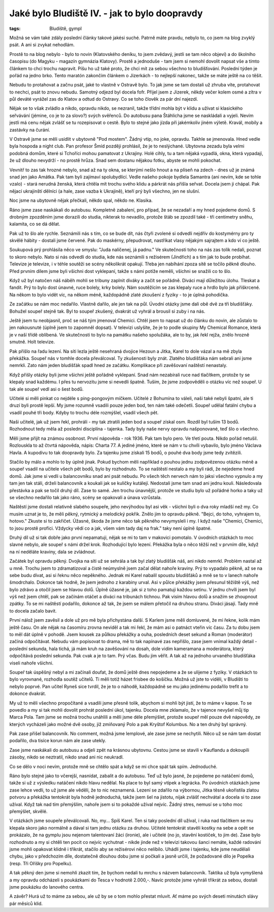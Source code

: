 Jaké bylo Bludiště IV. - jak to bylo doopravdy
##############################################

:tags: Bludiště, gympl

.. class:: intro

Možná se vám také zdály poslední články takové jakési suché. Patrně máte
pravdu, nebylo to, co jsem na blog zvyklý psát. A ani si zvykat nehodlám.

.. image:: images/2009-02-24-jake-bylo-bludiste-i/8.jpg

Prostě to na blog nebylo - bylo to novin (Klatovského deníku, to jsem zvědavý,
jestli se tam něco objeví) a do školního časopisu (do Magyku - magazín gymnázia
Klatovy). Prostě a jednoduše - tam jsem si nemohl dovolit napsat vše a tímto
článkem to chci trochu napravit. Píšu ho už také proto, že chci mít za sebou
všechno to bludišťování. Poslední týden je pořád na jedno brko. Tento maratón
zakončím článkem o Jizerkách - to nejlepší nakonec, takže se máte ještě na co
těšit.

Nebudu to protahovat a začnu psát, jaké to vlastně v Ostravě bylo. To jak jsme
se tam dostali už zhruba víte, protahovat to nechci, psát to znovu nebudu.
Samotný odjezd byl docela fofr. Přijel jsem z Jizerek, někdy večer kolem osmé a
zítra v půl deváté vyrážel zas do Klatov a odtud do Ostravy. Co se toho člověk
za pár dní najezdí.

Nějak se to však zvládlo a nikdo, opravdu nikdo, se nezranil, takže třídní
mohla být v klidu a užívat si klasického seřvávání (jémine, co je to za slovo?)
svých svěřenců. Do autobusu pana Štáhlicha jsme se naskládali a vyjeli. Nevím
jestli má cenu nějak zvlášť se tu rozepisovat o cestě. Bylo to stejné jako
jízda při jakémkoliv jiném výletě. Kravál, mobily a zastávky na čurání.

V Ostravě jsme se měli usídlit v ubytovně "Pod mostem". Žádný vtip, no joke,
opravdu. Takhle se jmenovala. Hned vedle byla hospoda a night club. Pan
profesor Šmíd později prohlásil, že je to neslýchané. Ubytovna zezadu byla
velmi podobná domům, které si Tchoříci mohou pamatovat z Ukrajiny. Holé cihly,
tu a tam nějaká vypadlá, okna, která vypadají, že už dlouho nevydrží - no
prostě hrůza. Snad sem dostanu nějakou fotku, abyste se mohli pokochat.


.. image:: images/2009-02-24-jake-bylo-bludiste-i/9.jpg

Vevnitř to zas tak hrozné nebylo, snad až na ty okna, se kterými nešlo hnout a
na plíseň na zdech - dnes už je známá snad jen jako Amátka. Pak tam byli
zajímaví spolubydlící. Vedle našeho pokoje bydlela Samantra (ani nevím, kde se
tohle vzalo) - stará nerudná ženská, která chtěla mít trochu svého klidu a
párkrát nás přišla seřvat. Docela jsem ji chápal. Pak nějací ukrajinští dělníci
(a hale, zase vazba k Ukrajině), kteří prý byli všechno, jen ne slušní.

Noc jsme na ubytovně nějak přečkali, někdo spal, někdo ne. Klasika.

Ráno jsme zase naskákali do autobusu. Kompletně zabalení, pro případ, že se
nezadaří a my hned pojedeme domů. S drobným zpozděním jsme dorazili do studia,
nikterak to nevadilo, protože štáb se zpozdil také - tři centimetry sněhu,
kalamita, co se dá dělat.

Pak už to šlo ale rychle. Seznámili nás s tím, co se bude dít, nás čtyři
zvolené si odvedli nejdřív do kostymérny pro ty skvělé hábity - dostali jsme
červené. Pak do maskérny, přepudrovat, nastříkat vlasy nějakým sajrajtem a kdo
ví co ještě.

.. image:: images/2009-02-24-jake-bylo-bludiste-i/10.jpg

Soukupová prý prohlásila něco ve smyslu: "Juda nalíčenej, já padnu."
Ve skutečnosti toho na nás zas tolik nedali, poznat to skoro nebylo. Nato si
nás odvedli do studia, kde nás seznámili s režisérem (Jindřich) a s tím jak to
bude probíhat. Televize je televize, i v téhle soutěži se scény několikrát
opakují. Třeba jen nabíhání zpoza sítě se točilo pěkně dlouho. Před prvním
dílem jsme byli všichni dost vyklepaní, takže s námi potíže neměli, všichni se
snažili co to šlo.

Když už byl natočen náš náběh mohli se tribuny zaplnit diváky a začít se
pořádně. Diváci mají důležitou úlohu. Tleskat a fandit. Prý to bylo dost
únavné, ruce bolely, krky bolely. Nám soutěžícím se zas klepaly ruce a hrdlo
bylo jak přiškrcené. Na někom to bylo vidět víc, na někom méně, každopádně
zlaté zkoušení z fyziky - to je úplná pohodička.

.. image:: images/2009-02-24-jake-bylo-bludiste-i/13.jpg

Ze začátku se nám moc nedařilo. Vlastně dařilo, ale jen tak na půl. Úvodní
otázky jsme dali obě dvě za tři bludišťáky. Bohužel soupeř stejně tak. Byl to
soupeř zkušený, dvakrát už vyhrál a brousil si zuby i na nás.

Ještě jsem tu neobjasnil, proč se náš tým jmenoval Chemici. Chtěl jsem to
napsat už do článku do novin, ale zůstalo to jen nakousnuté (úplně jsem to
zapomněl dopsat). V televizi uslyšíte, že je to podle skupiny My Chemical
Romance, která je v naší třídě oblíbená. Ve skutečnosti to bylo na památku
našeho spolužáka, ale to by, jak řekl rejža, znělo hrozně smutně. Holt televize.

Pak přišlo na řadu lezení. Na síti lezla ještě nesehraná dvojice Hezoun a
Jitka, Karel to dole vázal a na mě zbyla překážka. Soupeř nás v tomhle docela
převálcoval. Ty zkušenosti byly znát. Zlatého bludišťáka nám sebrali ani jsme
nemrkli. Zato nám jeden bludišťák spadl hned ze začátku. Komplikace při
zavěšovaní naštěstí nenastaly.

Když přišly otázky byli jsme všichni ještě pořádně vyklepaní. Snad nám
nezabírali ruce nad tlačítkem, protože ty se klepaly snad každému. I přes tu
nervozitu jsme si nevedli špatně. Tuším, že jsme zodpověděli o otázku víc než
soupeř. U tak ale soupeř vedl asi o šest bodů.

Učitelé si měli pinkat co nejdéle s ping-pongovým míčkem. Učitelé z Bohumína to
váleli, naši také nebyli špatní, ale ti druzí byli prostě lepší. My jsme
rozumně vsadili pouze jeden bod, ten nám také odečetli. Soupeř udělal fatální
chybu a vsadil pouhé tři body. Kdyby to trochu déle rozmýšlel, vsadil všech
pět.

Naši učitelé, jak už jsem řekl, prohráli - my tak ztratili jeden bod a soupeř
získal osm. Rozdíl byl tuším 13 bodů. Rozhodnout tedy měla až poslední
disciplína - tajenka. Tady byly naše nervy opravdu našponované, teď šlo o
všechno.

Měli jsme přijít na známou osobnost. První nápověda - rok 1936. Pak tam bylo
pero. Ve třetí pouta. Nikdo pořád netušil. Rozlouskla to až čtvrtá nápověda,
nápis: Charta 77. A jediné jméno, které se nám v tu chvíli vybavilo, bylo jméno
Václava Havla. A kupodivu to tak doopravdy bylo. Za tajenku jsme získali 15
bodů, o pouhé dva body jsme tedy zvítězili.


.. image:: images/2009-02-24-jake-bylo-bludiste-i/14.jpg

Stačilo by málo a mohlo to by úplně jinak. Pokud bychom měli například o pouhou
jednu zodpovězenou otázku méně a soupeř vsadil na učitele všech pět bodů, bylo
by rozhodnuto. To se naštěstí nestalo a my byli rádi, že nejedeme hned domů.
Jak jsme si vedli u balancovníku snad ani psát nebudu. Po všech těch nervech
nám to jaksi všechno vypnulo a my tam jen tak stáli, drželi balancovník a
koukali jak se kuličky kutálejí. Nedostali jsme tam snad ani jednu kouli.
Následovala přestávka a pak se točil druhý díl. Zase to samé. Jen trochu
únavnější, protože ve studiu bylo už pořádné horko a taky už se všechno
nedařilo tak jako ráno, scény se opakovali a únava vzrůstala.

Naštěstí jsme dostali relativně slabého soupeře, jeho nevýhodou byl asi věk -
všichni byli o dva roky mladší než my. Co musím uznat je to, že měli pěkný,
rytmický a melodický pokřik. Znělo jim to opravdu pěkně. "Bejci, do toho,
vyhrajem to, hotovo." Zkuste si to zakřičet. Úžasné, škoda že jsme něco tak
pěkného nevymysleli i my. I když naše "Chemici, Chemici, to jsou prostě
profíci. Vždycky vědí co a jak, všem vám tady daj na frak." taky není úplně
špatné.

Druhý díl už si tak dobře jako první nepamatuji, nějak se mi to tam v makovici
pomotalo. V úvodních otázkách to moc slavné nebylo, ale soupeř s námi držel
krok. Rozhodující bylo lezení. Překážka byla o něco těžší než v prvním díle,
když na ní neděláte kraviny, dala se zvládnout.

Začátek byl opravdu pěkný. Dvojka na síti už se sehrála a tak byl zlatý
bludišťák náš, ani nikdo nemrkl. Problém nastal až u mně. Trochu jsem to
zdramatizoval a čistě neúmyslně jsem začal dělat nahoře kraviny. Prý to
vypadalo pěkně, až se na sebe budu dívat, asi si řeknu něco nepěkného. Jednak
mi Karel nabalil spoustu bludišťáků a mně se to v lanech nahoře šmodrchalo.
Dokonce tak hodně, že jsem jednoho z karabiny urval. Asi v půlce překážky jsem
přesunul těžiště výš, než bylo zdrávo a otočil jsem se hlavou dolů. Úplně
úžasné je, jak si z toho pamatuji každou setinu. V jednu chvíli jsem byl výš
než jsem chtěl, pak se začínám otáčet a diváci na tribunách tichnou. Pak visím
hlavou dolů a snažím se zhoupnout zpátky. To se mi naštěstí podařilo, dokonce
až tak, že jsem se málem přetočil na druhou stranu. Diváci jásají. Tady mně to
docela začalo bavit.

.. image:: images/2009-02-24-jake-bylo-bludiste-i/15.jpg

První nálož jsem zavěsil a dole už pro mě byla přichystána další. S Karlem jsme
měli domluvené, že mi řekne, kolik mám ještě času. On ale nějak na časomíru
zrovna neviděl a tak mi řekl, že mám asi o patnáct vteřin víc času. Za tu dobu
jsem to měl dát úplně v pohodě. Jsem kousek za půlkou překážky a ouha,
posledních deset sekund a Roman (moderátor) začíná odpočítávat. Nebudu vám
popisovat to drama, mě to tak napínavé zas nepřišlo, zase jsem vnímal každý
detail - poslední sekunda, hala tichá, já mám kruh na zavěšování na dosah, dole
vidím kameramana a moderátora, který odpočítává poslední sekunda. Pak cvak a je
to tam. Prý včas. Budu jim věřit. A tak až na jednoho urvaného bludišťáka
viseli nahoře všichni.

Soupeř tak úspěšný nebyl a mi začínali doufat, že domů ještě dnes nepojedeme a
že se ulijeme z fyziky. V otázkách to bylo vyrovnané, rozhodla soutěž učitelů.
Ti měli totiž házet frisbee do košíčku. Možná už jste to viděli, v Bludišti to
nebylo poprvé. Pan učitel Ryneš sice tvrdil, že je to o náhodě, každopádně se
mu jako jedinému podařilo trefit a to dokonce dvakrát.


My už to měli všechno propočítané a vsadili jsme přesně tolik, abychom si mohli
být jistí, že to máme v kapse. To se povedlo a my si tak mohli dovolit prohrát
poslední úkol, tajenku. Docela mne zklamalo, že v tajence nevyšel můj tip Marca
Pola. Tam jsme se možná trochu unáhlili a měli jsme déle přemýšlet, protože
soupeř měl pouze dvě nápovědy, ze kterých vycházeli jako možné dvě osoby, již
zmiňovaný Polo a pak Kryštof Kolumbus. No a ten druhý byl správný.

Pak zase přišel balancovník. No comment, možná jsme lemplové, ale zase jsme se
nechytili. Něco už se nám tam dostat podařilo, dva tisíce korun nám ale zase
utekly.

.. image:: images/2009-02-24-jake-bylo-bludiste-i/16.jpg

Zase jsme naskákali do autobusu a odjeli zpět na krásnou ubytovnu. Cestou jsme
se stavili v Kauflandu a dokoupili zásoby, nikdo se neztratil, nikdo snad ani
nic neukradl.

Co se dělo v noci nevím, protože mně se chtělo spát a když se mi chce spát tak
spím. Jednoduché.

Ráno bylo stejné jako to včerejší, nasnídat, zabalit a do autobusu. Teď už bylo
jasné, že pojedeme po natáčení domů, takže si už z výsledku natáčení nikdo
hlavu nedělal. Na place to byl samý vtípek a legrácka. Po úvodních otázkách
jsme zase lehce vedli, to už jsme ale věděli, že to nic neznamená. Lezení se
zdařilo na výbornou, Jitka těsně ukořistila zlatou potvoru a překážka tentokrát
byla hodně jednoduchá, takže jsem šel na jistotu, nijak zvlášť nechvátal a
docela si to zase užíval. Když tak nad tím přemýšlím, nahoře jsem si to pokaždé
užíval nejvíc. Žádný stres, nemusí se u toho moc přemýšlet, skvělé.

V otázkách jsme soupeře převálcovali. No, my... Spíš Karel. Ten si taky
poslední díl užíval, i ruka nad tlačítkem se mu klepala skoro jako normálně a
dával si tam jednu otázku za druhou. Učitelé tentokrát stavěli kostky na sebe a
opět se prokázalo, že na gymplu jsou nejenom talentovaní žáci (ironie), ale i
učitelé (no jo, stavění kostiček, to jim de). Zase bylo rozhodnuto a my si
chtěli ten pocit co nejvíc vychutnat - nikde jinde než v televizi takovou šanci
nemáte, každé radování jsme mohli opakovat klidně i třikrát, stačilo aby se
režisérovi něco nelíbilo. Uhádli jsme i tajenku, kde jsme neudělali chybu, jako
v předchozím díle, dostatečně dlouhou dobu jsme si počkali a jasně určili, že
požadované dílo je Popelka (resp. Tři Oříšky pro Popelku).

A tak pěkný den jsme si nemohli zkazit tím, že bychom nedali tu mrchu s názvem
balancovník. Taktika už byla vymyšlená a my opravdu odcházeli s poukázkami do
Tesca v hodnotě 2.000,-. Navíc protože jsme vyhráli třikrát za sebou, dostali
jsme poukázku do lanového centra.

A závěr? Hurá už to máme za sebou, ale už by se o tom mohlo přestat mluvit. Ať
máme po svých deseti minutách slávy pár měsíců klid.
